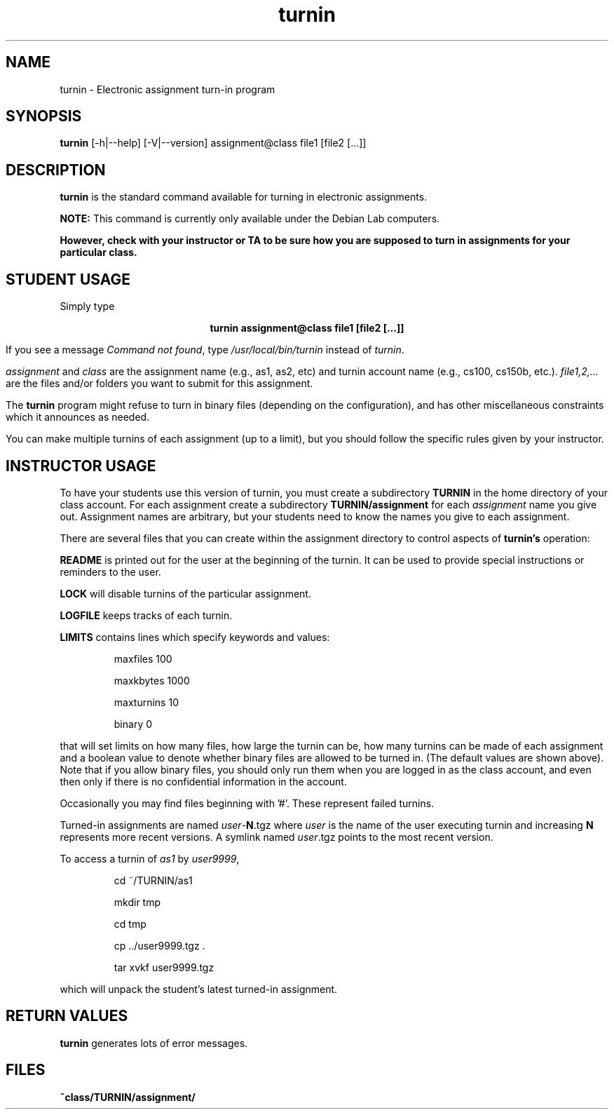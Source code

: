 .TH turnin 1 "1 Sept. 2014"
.SH NAME
.sp
turnin \- Electronic assignment turn-in program
.SH SYNOPSIS
.sp
.B turnin
[-h|--help] [-V|--version] assignment@class file1 [file2 [...]]
.sp
.SH DESCRIPTION
.sp
.LP
.B turnin
is the standard command available for turning in electronic assignments.
.LP
.B NOTE:
This command is currently only available under the Debian Lab computers.
.LP
\fBHowever, check with your instructor or TA to be sure how you are supposed
to turn in assignments for your particular class.\fR
.sp
.SH STUDENT USAGE
.sp
.LP
Simply type
.sp
.ce
\fBturnin assignment@class file1 [file2 [...]]\fR
.LP
If you see a message
\fICommand not found\fR, type \fI/usr/local/bin/turnin\fR instead
of \fIturnin\fR.
.LP
.sp
.I assignment
and
.I class
are the assignment name (e.g., as1, as2, etc) and turnin
account name (e.g., cs100, cs150b, etc.).
.I file1,2,...
are the files and/or folders you want to submit for this assignment.
.LP
The
.B turnin
program might refuse to turn in binary files (depending on the configuration),
and has other miscellaneous constraints which it announces as needed.
.LP
You can make multiple turnins of each assignment (up to a limit), but
you should follow the specific rules given by your instructor.
.sp
.SH INSTRUCTOR USAGE
.sp
.LP
To have your students use this version of turnin, you must create
a subdirectory
.B TURNIN
in the home directory of your class account.  For each assignment
create a subdirectory
.B TURNIN/assignment
for each
.I assignment
name you give out.  Assignment names are arbitrary, but your students
need to know the names you give to each assignment.
.LP
There are several files that you can create within the assignment
directory to control aspects of
.B turnin's
operation:
.LP
.B README
is printed out for the user at the beginning of the turnin.  It can be
used to provide special instructions or reminders to the user.
.LP
.B LOCK
will disable turnins of the particular assignment.
.LP
.B LOGFILE
keeps tracks of each turnin.
.LP
.B LIMITS
contains lines which specify keywords and values:
.IP
maxfiles 100
.IP
maxkbytes 1000
.IP
maxturnins 10
.IP
binary 0
.LP
that will set limits on how many files, how large the turnin can be,
how many turnins can be made of each assignment and a boolean value
to denote whether binary files are allowed to be turned in.  (The default
values are shown above).  Note that if you allow binary files, you
should only run them when you are logged in as the class account, and
even then only if there is no confidential information in the account.
.LP
Occasionally you may find files beginning with '#'.  These represent
failed turnins.
.LP
Turned-in assignments are named
\fIuser\fR-\fBN\fR.tgz
where \fIuser\fR is the name of the user executing turnin and increasing
\fBN\fR represents more recent versions.
A symlink named
\fIuser\fR.tgz
points to the most recent version.
.LP
To access a turnin of \fIas1\fR by \fIuser9999\fR,
.IP
cd ~/TURNIN/as1
.IP
mkdir tmp
.IP
cd tmp
.IP
cp ../user9999.tgz .
.IP
tar xvkf user9999.tgz
.LP
which will unpack the student's latest turned-in assignment.
.sp
.SH "RETURN VALUES"
.sp
.B turnin
generates lots of error messages.
.SH FILES
.sp
.PD 0
.TP 20
.B ~class/TURNIN/assignment/
.PD
